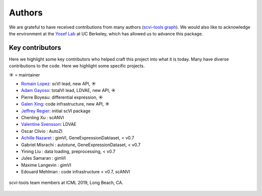 =======
Authors
=======

We are grateful to have received contributions from many authors (`scvi-tools graph`_). We would also like to acknowledge the environment at the `Yosef Lab`_ at UC Berkeley, which has allowed us to advance this package.

Key contributors
~~~~~~~~~~~~~~~~

Here we highlight some key contributors who helped craft this project into what it is today.
Many have diverse contributions to the code. Here we highlight some specific projects.

☀ = maintainer

* `Romain Lopez`_: scVI lead, new API, ☀
* `Adam Gayoso`_: totalVI lead, LDVAE, new API, ☀
* Pierre Boyeau: differential expression, ☀
* `Galen Xing`_: code infrastructure, new API, ☀
* `Jeffrey Regier`_: initial scVI package
* Chenling Xu : scANVI
* `Valentine Svensson`_: LDVAE
* Oscar Clivio : AutoZI
* `Achille Nazaret`_ : gimVI, GeneExpressionDaktaset, < v0.7
* Gabriel Misrachi : autotune, GeneExpressionDataset, < v0.7
* Yining Liu : data loading, preprocessing, < v0.7
* Jules Samaran : gimVI
* Maxime Langevin : gimVI
* Edouard Mehlman : code infrastructure < v0.7, scANVI


.. figure:: _static/scvi_team.jpg
    :align: center
    :height: 325px
    :alt: scvi-tools team pic
    :figclass: align-center

    scvi-tools team members at ICML 2019, Long Beach, CA.


.. _scvi-tools graph: https://github.com/YosefLab/scvi-tools/graphs/contributors
.. _Romain Lopez: https://romain-lopez.github.io/
.. _Adam Gayoso: https://adamgayoso.com/
.. _Jeffrey Regier: https://regier.stat.lsa.umich.edu/
.. _Valentine Svensson: http://www.nxn.se/
.. _Achille Nazaret: https://nazaret.me/
.. _Galen Xing: https://galenxing.com/
.. _Yosef Lab: https://niryosef.wordpress.com/
